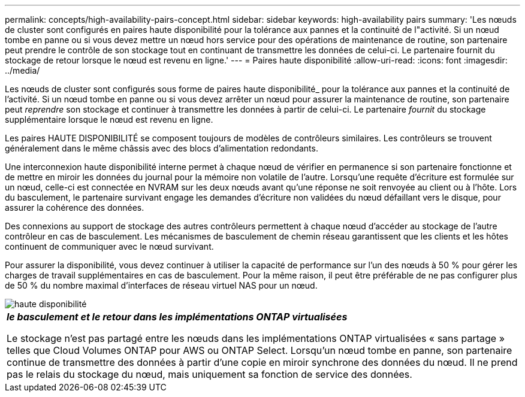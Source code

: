 ---
permalink: concepts/high-availability-pairs-concept.html 
sidebar: sidebar 
keywords: high-availability pairs 
summary: 'Les nœuds de cluster sont configurés en paires haute disponibilité pour la tolérance aux pannes et la continuité de l"activité. Si un nœud tombe en panne ou si vous devez mettre un nœud hors service pour des opérations de maintenance de routine, son partenaire peut prendre le contrôle de son stockage tout en continuant de transmettre les données de celui-ci. Le partenaire fournit du stockage de retour lorsque le nœud est revenu en ligne.' 
---
= Paires haute disponibilité
:allow-uri-read: 
:icons: font
:imagesdir: ../media/


[role="lead"]
Les nœuds de cluster sont configurés sous forme de paires haute disponibilité_ pour la tolérance aux pannes et la continuité de l'activité. Si un nœud tombe en panne ou si vous devez arrêter un nœud pour assurer la maintenance de routine, son partenaire peut _reprendre_ son stockage et continuer à transmettre les données à partir de celui-ci. Le partenaire _fournit_ du stockage supplémentaire lorsque le nœud est revenu en ligne.

Les paires HAUTE DISPONIBILITÉ se composent toujours de modèles de contrôleurs similaires. Les contrôleurs se trouvent généralement dans le même châssis avec des blocs d'alimentation redondants.

Une interconnexion haute disponibilité interne permet à chaque nœud de vérifier en permanence si son partenaire fonctionne et de mettre en miroir les données du journal pour la mémoire non volatile de l'autre. Lorsqu'une requête d'écriture est formulée sur un nœud, celle-ci est connectée en NVRAM sur les deux nœuds avant qu'une réponse ne soit renvoyée au client ou à l'hôte. Lors du basculement, le partenaire survivant engage les demandes d'écriture non validées du nœud défaillant vers le disque, pour assurer la cohérence des données.

Des connexions au support de stockage des autres contrôleurs permettent à chaque nœud d'accéder au stockage de l'autre contrôleur en cas de basculement. Les mécanismes de basculement de chemin réseau garantissent que les clients et les hôtes continuent de communiquer avec le nœud survivant.

Pour assurer la disponibilité, vous devez continuer à utiliser la capacité de performance sur l'un des nœuds à 50 % pour gérer les charges de travail supplémentaires en cas de basculement. Pour la même raison, il peut être préférable de ne pas configurer plus de 50 % du nombre maximal d'interfaces de réseau virtuel NAS pour un nœud.

image::../media/high-availability.gif[haute disponibilité]

|===


 a| 
*_le basculement et le retour dans les implémentations ONTAP virtualisées_*

Le stockage n'est pas partagé entre les nœuds dans les implémentations ONTAP virtualisées « sans partage » telles que Cloud Volumes ONTAP pour AWS ou ONTAP Select. Lorsqu'un nœud tombe en panne, son partenaire continue de transmettre des données à partir d'une copie en miroir synchrone des données du nœud. Il ne prend pas le relais du stockage du nœud, mais uniquement sa fonction de service des données.

|===